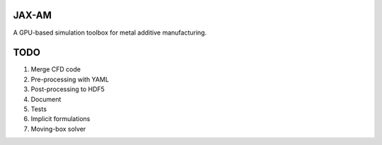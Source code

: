 JAX-AM
=======================================
A GPU-based simulation toolbox for metal additive manufacturing.

TODO
====
1. Merge CFD code
2. Pre-processing with YAML
3. Post-processing to HDF5
4. Document
5. Tests
6. Implicit formulations
7. Moving-box solver